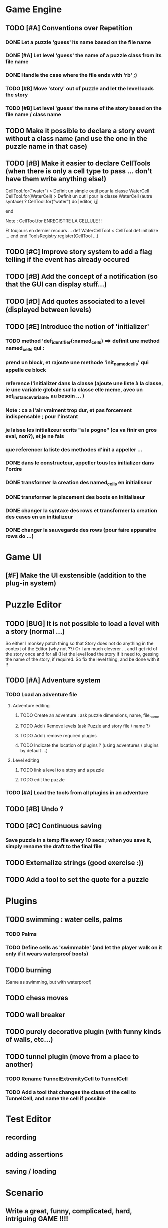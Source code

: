 * Game Engine
** TODO [#A] Conventions over Repetition
*** DONE Let a puzzle 'guess' its name based on the file name
*** DONE [#A] Let level 'guess' the name of a puzzle class from its file name
*** DONE Handle the case where the file ends with 'rb' ;)
*** TODO [#B] Move 'story' out of puzzle and let the level loads the story
*** TODO [#B] Let level 'guess' the name of the story based on the file name / class name
** TODO Make it possible to declare a story event without a class name (and use the one in the puzzle name in that case)
** TODO [#B] Make it easier to declare CellTools (when there is only a cell type to pass ... don't have them write anything else!)
CellTool.for("water") > Definit un simple outil pour la classe WaterCell
CellTool.for(WaterCell) > Definit un outil pour la classe WaterCell (autre syntaxe)
?
CellTool.for("water") do |editor, i,j|
  # Behavior of the 'act' method AFTER CHANGING THE CELL !!
end

Note : CellTool.for ENREGISTRE LA CELLULE !!

Et toujours en dernier recours ...
def WaterCellTool < CellTool
 def initialize
  ...
 end
end
ToolsRegistry.register(CellTool ...)
** TODO [#C] Improve story system to add a flag telling if the event has already occured
** TODO [#B] Add the concept of a notification (so that the GUI can display stuff...)
** TODO [#D] Add quotes associated to a level (displayed between levels)
** TODO [#E] Introduce the notion of 'initializer'
*** TODO method 'def_identifier(:named_cells) ==> definit une method named_cells qui :
*** prend un block, et rajoute une methode 'init_named_cells' qui appelle ce block
*** reference l'initializer dans la classe (ajoute une liste à la classe, ie une variable globale sur la classe elle meme, avec un set_instance_variable, au besoin ... )
*** Note : ca a l'air vraiment trop dur, et pas forcement indispensable ; pour l'instant
*** je laisse les initializeur ecrits "a la pogne" (ca va finir en gros eval, non?), et je ne fais
*** que referencer la liste des methodes d'init a appeller ...
*** DONE dans le constructeur, appeller tous les initializer dans l'ordre
*** DONE transformer la creation des named_cells en initialiseur
*** DONE transformer le placement des boots en initialiseur
*** DONE changer la syntaxe des rows et transformer la creation des cases en un initializeur
*** DONE changer la sauvegarde des rows (pour faire apparaitre rows do ...)
* Game UI
** [#F] Make the UI exstensible (addition to the plug-in system)
* Puzzle Editor
** TODO [BUG] It is not possible to load a level with a story (normal ...)
So either I monkey patch thing so that Story does not do anything in the context of the Editor (why not ??)
Or I am much cleverer ... and I get rid of the story once and for all (I let the level load the story if it need to,
gessing the name of the story, if required. So fix the level thing, and be done with it !!
** TODO [#A] Adventure system
*** TODO Load an adventure file
**** Adventure editing
***** TODO Create an adventure : ask puzzle dimensions, name, file_name
***** TODO Add / Remove levels (ask Puzzle and story file / name ?)
***** TODO Add / remove required plugins
***** TODO Indicate the location of plugins ? (using adventures / plugins by default ...)
**** Level editing
***** TODO link a level to a story and a puzzle
***** TODO edit the puzzle
*** TODO [#A] Load the tools from all plugins in an adventure
** TODO [#B] Undo ?
** TODO [#C] Continuous saving
*** Save puzzle in a temp file every 10 secs ; when you save it, simply rename the draft to the final file
** TODO Externalize strings (good exercise :))
** TODO Add a tool to set the quote for a puzzle
* Plugins
** TODO swimming : water cells, palms
*** TODO Palms
*** TODO Define cells as 'swimmable' (and let the player walk on it only if it wears waterproof boots)
** TODO burning
   (Same as swimming, but with waterproof)
** TODO chess moves
** TODO wall breaker
** TODO purely decorative plugin (with funny kinds of walls, etc...)
** TODO tunnel plugin (move from a place to another)
*** TODO Rename TunnelExtremityCell to TunnelCell
*** TODO Add a tool that changes the class of the cell to TunnelCell, and name the cell if possible
* Test Editor
** recording
** adding assertions
** saving / loading
* Scenario
** Write a great, funny, complicated, hard, intriguing GAME !!!!
* General
** TODO Use the gosu lib from the system if it exists (installed through gem?)
** TODO Build an installer for shoes app ?
** TODO Distribute as a gem ?
** TODO inline help
* Misc
** TODO [#C] Write documentation
*** TODO Puzzle syntax
*** TODO Story syntax
*** TODO Adventure files
*** TODO Document caveats, issues, problems, etc...
** TODO Have rake be happier with passing arguments to play (relative path to the adventure file ?)
** TODO Have rake run the editor => Not possible at the moment (Baaaad shoes)
** TODO Improve Logging (how to log into rake tests ?)
** TODO Mode emacs pour creer un nouveau fichier en me demandant le nom, et la description, et qui ajoute le nom
** , le bandeau, et la declaration de la classe (je suis un feignasse)
** test coverage tools ?
** TODO Blog about it !
